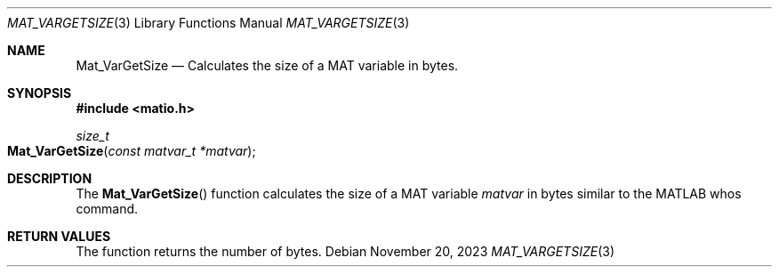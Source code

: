 .\" Copyright (c) 2015-2025, The matio contributors
.\" Copyright (c) 2012-2014, Christopher C. Hulbert
.\" All rights reserved.
.\"
.\" Redistribution and use in source and binary forms, with or without
.\" modification, are permitted provided that the following conditions are met:
.\"
.\" 1. Redistributions of source code must retain the above copyright notice, this
.\"    list of conditions and the following disclaimer.
.\"
.\" 2. Redistributions in binary form must reproduce the above copyright notice,
.\"    this list of conditions and the following disclaimer in the documentation
.\"    and/or other materials provided with the distribution.
.\"
.\" THIS SOFTWARE IS PROVIDED BY THE COPYRIGHT HOLDERS AND CONTRIBUTORS "AS IS"
.\" AND ANY EXPRESS OR IMPLIED WARRANTIES, INCLUDING, BUT NOT LIMITED TO, THE
.\" IMPLIED WARRANTIES OF MERCHANTABILITY AND FITNESS FOR A PARTICULAR PURPOSE ARE
.\" DISCLAIMED. IN NO EVENT SHALL THE COPYRIGHT HOLDER OR CONTRIBUTORS BE LIABLE
.\" FOR ANY DIRECT, INDIRECT, INCIDENTAL, SPECIAL, EXEMPLARY, OR CONSEQUENTIAL
.\" DAMAGES (INCLUDING, BUT NOT LIMITED TO, PROCUREMENT OF SUBSTITUTE GOODS OR
.\" SERVICES; LOSS OF USE, DATA, OR PROFITS; OR BUSINESS INTERRUPTION) HOWEVER
.\" CAUSED AND ON ANY THEORY OF LIABILITY, WHETHER IN CONTRACT, STRICT LIABILITY,
.\" OR TORT (INCLUDING NEGLIGENCE OR OTHERWISE) ARISING IN ANY WAY OUT OF THE USE
.\" OF THIS SOFTWARE, EVEN IF ADVISED OF THE POSSIBILITY OF SUCH DAMAGE.
.\"
.Dd November 20, 2023
.Dt MAT_VARGETSIZE 3
.Os
.Sh NAME
.Nm Mat_VarGetSize
.Nd Calculates the size of a MAT variable in bytes.
.Sh SYNOPSIS
.Fd #include <matio.h>
.Ft size_t
.Fo Mat_VarGetSize
.Fa "const matvar_t *matvar"
.Fc
.Sh DESCRIPTION
The
.Fn Mat_VarGetSize
function calculates the size of a MAT variable
.Fa matvar
in bytes similar to the MATLAB whos command.
.Sh RETURN VALUES
The function returns the number of bytes.
